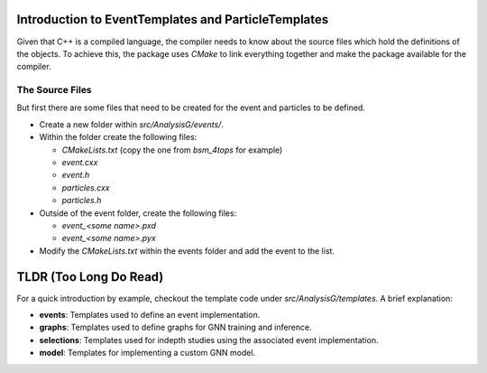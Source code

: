Introduction to EventTemplates and ParticleTemplates
----------------------------------------------------

Given that C++ is a compiled language, the compiler needs to know about the source files which hold the definitions of the objects.
To achieve this, the package uses `CMake` to link everything together and make the package available for the compiler.

The Source Files 
^^^^^^^^^^^^^^^^

But first there are some files that need to be created for the event and particles to be defined.

- Create a new folder within `src/AnalysisG/events/`.
- Within the folder create the following files:

  - `CMakeLists.txt` (copy the one from `bsm_4tops` for example)
  - `event.cxx`
  - `event.h`
  - `particles.cxx`
  - `particles.h`
- Outside of the event folder, create the following files:

  - `event_<some name>.pxd`
  - `event_<some name>.pyx`
- Modify the `CMakeLists.txt` within the events folder and add the event to the list.

TLDR (Too Long Do Read)
-----------------------

For a quick introduction by example, checkout the template code under `src/AnalysisG/templates`.
A brief explanation:

- **events**: Templates used to define an event implementation.
- **graphs**: Templates used to define graphs for GNN training and inference.
- **selections**: Templates used for indepth studies using the associated event implementation.
- **model**: Templates for implementing a custom GNN model.
